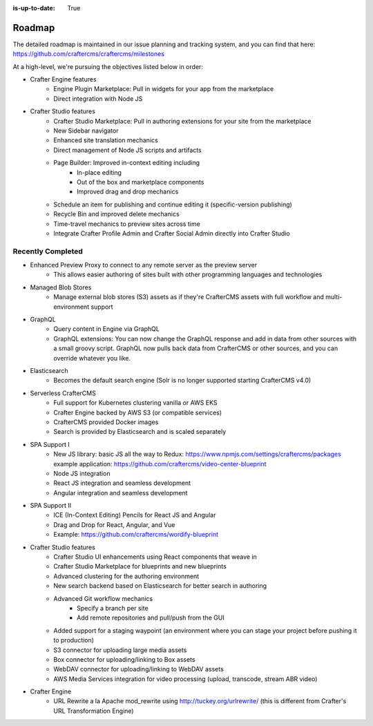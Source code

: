 :is-up-to-date: True

.. index:: Roadmap

.. _roadmap:

=======
Roadmap
=======

The detailed roadmap is maintained in our issue planning and tracking system, and you can find that here: https://github.com/craftercms/craftercms/milestones

At a high-level, we're pursuing the objectives listed below in order:

* Crafter Engine features
	- Engine Plugin Marketplace: Pull in widgets for your app from the marketplace
	- Direct integration with Node JS
* Crafter Studio features
	- Crafter Studio Marketplace: Pull in authoring extensions for your site from the marketplace
	- New Sidebar navigator
	- Enhanced site translation mechanics
	- Direct management of Node JS scripts and artifacts
	- Page Builder: Improved in-context editing including
		- In-place editing
		- Out of the box and marketplace components
		- Improved drag and drop mechanics
	- Schedule an item for publishing and continue editing it (specific-version publishing)
	- Recycle Bin and improved delete mechanics
	- Time-travel mechanics to preview sites across time
	- Integrate Crafter Profile Admin and Crafter Social Admin directly into Crafter Studio

Recently Completed
------------------

* Enhanced Preview Proxy to connect to any remote server as the preview server
	- This allows easier authoring of sites built with other programming languages and technologies
* Managed Blob Stores
	- Manage external blob stores (S3) assets as if they're CrafterCMS assets with full workflow and multi-environment support
* GraphQL
	- Query content in Engine via GraphQL
	- GraphQL extensions: You can now change the GraphQL response and add in data from other sources with a small groovy script. GraphQL now pulls back data from CrafterCMS or other sources, and you can override whatever you like.
* Elasticsearch
	- Becomes the default search engine (Solr is no longer supported starting CrafterCMS v4.0)
* Serverless CrafterCMS
	- Full support for Kubernetes clustering vanilla or AWS EKS
	- Crafter Engine backed by AWS S3 (or compatible services)
	- CrafterCMS provided Docker images
	- Search is provided by Elasticsearch and is scaled separately
* SPA Support I
	- New JS library: basic JS all the way to Redux: https://www.npmjs.com/settings/craftercms/packages example application: https://github.com/craftercms/video-center-blueprint 
	- Node JS integration
	- React JS integration and seamless development
	- Angular integration and seamless development
* SPA Support II
	- ICE (In-Context Editing) Pencils for React JS and Angular
	- Drag and Drop for React, Angular, and Vue
	- Example: https://github.com/craftercms/wordify-blueprint
* Crafter Studio features
	- Crafter Studio UI enhancements using React components that weave in
	- Crafter Studio Marketplace for blueprints and new blueprints
	- Advanced clustering for the authoring environment
	- New search backend based on Elasticsearch for better search in authoring
	- Advanced Git workflow mechanics
		- Specify a branch per site
		- Add remote repositories and pull/push from the GUI
	- Added support for a staging waypoint (an environment where you can stage your project before pushing it to production)
	- S3 connector for uploading large media assets
	- Box connector for uploading/linking to Box assets
	- WebDAV connector for uploading/linking to WebDAV assets
	- AWS Media Services integration for video processing (upload, transcode, stream ABR video)
* Crafter Engine
	- URL Rewrite a la Apache mod_rewrite using http://tuckey.org/urlrewrite/ (this is different from Crafter's URL Transformation Engine)
